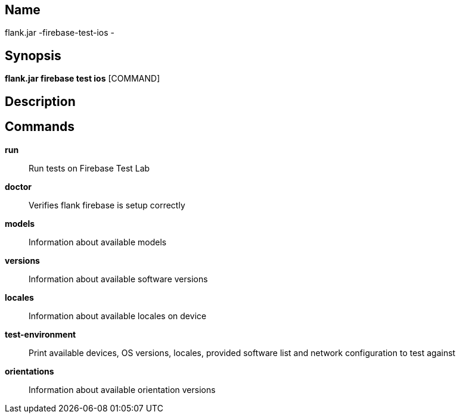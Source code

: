 // tag::picocli-generated-full-manpage[]

// tag::picocli-generated-man-section-name[]
== Name

flank.jar
-firebase-test-ios - 

// end::picocli-generated-man-section-name[]

// tag::picocli-generated-man-section-synopsis[]
== Synopsis

*flank.jar
 firebase test ios* [COMMAND]

// end::picocli-generated-man-section-synopsis[]

// tag::picocli-generated-man-section-description[]
== Description



// end::picocli-generated-man-section-description[]

// tag::picocli-generated-man-section-commands[]
== Commands

*run*::
  Run tests on Firebase Test Lab

*doctor*::
  Verifies flank firebase is setup correctly

*models*::
  Information about available models

*versions*::
  Information about available software versions

*locales*::
  Information about available locales on device

*test-environment*::
  Print available devices, OS versions, locales, provided software list and network configuration to test against

*orientations*::
  Information about available orientation versions

// end::picocli-generated-man-section-commands[]

// end::picocli-generated-full-manpage[]